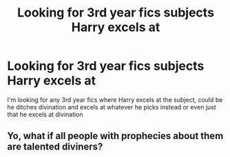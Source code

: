 #+TITLE: Looking for 3rd year fics subjects Harry excels at

* Looking for 3rd year fics subjects Harry excels at
:PROPERTIES:
:Author: rureadytodream
:Score: 10
:DateUnix: 1595955161.0
:DateShort: 2020-Jul-28
:FlairText: Request
:END:
I'm looking for any 3rd year fics where Harry excels at the subject, could be he ditches divination and excels at whatever he picks instead or even just that he excels at divination


** Yo, what if all people with prophecies about them are talented diviners?
:PROPERTIES:
:Author: ohboyaknightoftime
:Score: 1
:DateUnix: 1595975754.0
:DateShort: 2020-Jul-29
:END:
